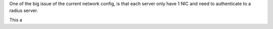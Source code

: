 One of the big issue of the current network config, is that each server only have 1 NIC and need to authenticate to a radius server.

This a 